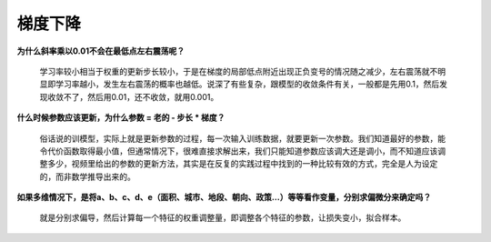梯度下降
--------

**为什么斜率乘以0.01不会在最低点左右震荡呢？**

   学习率较小相当于权重的更新步长较小，于是在梯度的局部低点附近出现正负变号的情况随之减少，左右震荡就不明显即学习率越小，发生左右震荡的概率也越低。说深了有些复杂，跟模型的收敛条件有关，一般都是先用0.1，然后发现收敛不了，然后用0.01，还不收敛，就用0.001。

**什么时候参数应该更新，为什么参数 = 老的 - 步长 \* 梯度？**

   俗话说的训模型，实际上就是更新参数的过程，每一次输入训练数据，就要更新一次参数。我们知道最好的参数，能令代价函数取得最小值，但通常情况下，很难直接求解出来，我们只能知道参数应该调大还是调小，而不知道应该调整多少，视频里给出的参数的更新方法，其实是在反复的实践过程中找到的一种比较有效的方式，完全是人为设定的，而非数学推导出来的。

**如果多维情况下，是将a、b、c、d、e（面积、城市、地段、朝向、政策…）等等看作变量，分别求偏微分来确定吗？**

   就是分别求偏导，然后计算每一个特征的权重调整量，即调整各个特征的参数，让损失变小，拟合样本。
